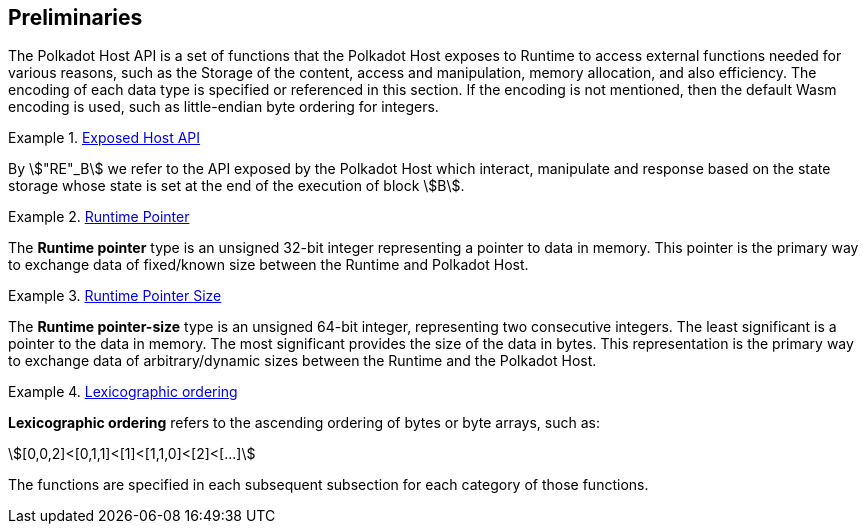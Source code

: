 == Preliminaries

The Polkadot Host API is a set of functions that the Polkadot Host
exposes to Runtime to access external functions needed for various
reasons, such as the Storage of the content, access and manipulation,
memory allocation, and also efficiency. The encoding of each data type
is specified or referenced in this section. If the encoding is not
mentioned, then the default Wasm encoding is used, such as little-endian
byte ordering for integers.

[#defn-host-api-at-state]
.<<defn-host-api-at-state, Exposed Host API>>
====
By stem:["RE"_B] we refer to the API exposed by the Polkadot Host which
interact, manipulate and response based on the state storage whose state is set
at the end of the execution of block stem:[B].
====

[#defn-runtime-pointer]
.<<defn-runtime-pointer, Runtime Pointer>>
====
The *Runtime pointer* type is an unsigned 32-bit integer representing a pointer
to data in memory. This pointer is the primary way to exchange data of
fixed/known size between the Runtime and Polkadot Host.
====

[#defn-runtime-pointer-size]
.<<defn-runtime-pointer-size, Runtime Pointer Size>>
====
The *Runtime pointer-size* type is an unsigned 64-bit integer, representing two
consecutive integers. The least significant is a pointer to the data in memory.
The most significant provides the size of the data in bytes. This representation
is the primary way to exchange data of arbitrary/dynamic sizes between the
Runtime and the Polkadot Host.
====

[#defn-lexicographic-ordering]
.<<defn-lexicographic-ordering, Lexicographic ordering>>
====
*Lexicographic ordering* refers to the ascending ordering of bytes or byte
arrays, such as:

[stem]
++++
[0,0,2]<[0,1,1]<[1]<[1,1,0]<[2]<[...]
++++

The functions are specified in each subsequent subsection for each category of
those functions.
====
